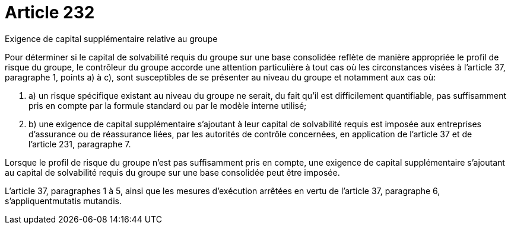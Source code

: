 = Article 232

Exigence de capital supplémentaire relative au groupe

Pour déterminer si le capital de solvabilité requis du groupe sur une base consolidée reflète de manière appropriée le profil de risque du groupe, le contrôleur du groupe accorde une attention particulière à tout cas où les circonstances visées à l'article 37, paragraphe 1, points a) à c), sont susceptibles de se présenter au niveau du groupe et notamment aux cas où:

. a) un risque spécifique existant au niveau du groupe ne serait, du fait qu'il est difficilement quantifiable, pas suffisamment pris en compte par la formule standard ou par le modèle interne utilisé;

. b) une exigence de capital supplémentaire s'ajoutant à leur capital de solvabilité requis est imposée aux entreprises d'assurance ou de réassurance liées, par les autorités de contrôle concernées, en application de l'article 37 et de l'article 231, paragraphe 7.

Lorsque le profil de risque du groupe n'est pas suffisamment pris en compte, une exigence de capital supplémentaire s'ajoutant au capital de solvabilité requis du groupe sur une base consolidée peut être imposée.

L'article 37, paragraphes 1 à 5, ainsi que les mesures d'exécution arrêtées en vertu de l'article 37, paragraphe 6, s'appliquentmutatis mutandis.